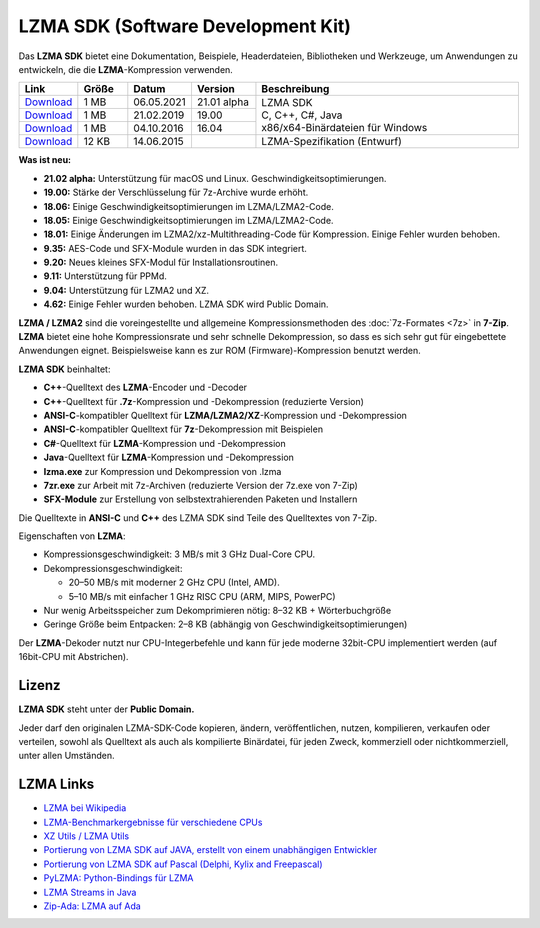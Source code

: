 .. title: LZMA SDK (Software Development Kit)
.. slug: sdk
.. date: 2019-04-07T21:19:46+02:00
.. tags: 
.. category: 
.. link: 
.. description: 
.. type: text

LZMA SDK (Software Development Kit)
===================================

Das **LZMA SDK** bietet eine Dokumentation, Beispiele, Headerdateien,
Bibliotheken und Werkzeuge, um Anwendungen zu entwickeln, die die
**LZMA**-Kompression verwenden.

.. table::
    :widths: 11 10 12 13 54

    +----------------------------------------------------------+-------+------------+-------------+------------------------------------+
    | Link                                                     | Größe | Datum      | Version     | Beschreibung                       |
    +==========================================================+=======+============+=============+====================================+
    | `Download <https://7-zip.org/a/lzma2102.7z>`__           |  1 MB | 06.05.2021 | 21.01 alpha | | LZMA SDK                         |
    +----------------------------------------------------------+-------+------------+-------------+ | C, C++, C#, Java                 |
    | `Download <https://7-zip.org/a/lzma1900.7z>`__           |  1 MB | 21.02.2019 | 19.00       | | x86/x64-Binärdateien für Windows |
    +----------------------------------------------------------+-------+------------+-------------+                                    |
    | `Download <https://7-zip.org/a/lzma1604.7z>`__           |  1 MB | 04.10.2016 | 16.04       |                                    |
    +----------------------------------------------------------+-------+------------+-------------+------------------------------------+
    | `Download <https://7-zip.org/a/lzma-specification.7z>`__ | 12 KB | 14.06.2015 |             | LZMA-Spezifikation (Entwurf)       |
    +----------------------------------------------------------+-------+------------+-------------+------------------------------------+


**Was ist neu:**

-  **21.02 alpha:** Unterstützung für macOS und Linux. Geschwindigkeitsoptimierungen.
-  **19.00:** Stärke der Verschlüsselung für 7z-Archive wurde erhöht.
-  **18.06:** Einige Geschwindigkeitsoptimierungen im LZMA/LZMA2-Code.
-  **18.05:** Einige Geschwindigkeitsoptimierungen im LZMA/LZMA2-Code.
-  **18.01:** Einige Änderungen im LZMA2/xz-Multithreading-Code für Kompression. Einige Fehler wurden behoben.
-  **9.35:** AES-Code und SFX-Module wurden in das SDK integriert.
-  **9.20:** Neues kleines SFX-Modul für Installationsroutinen.
-  **9.11:** Unterstützung für PPMd.
-  **9.04:** Unterstützung für LZMA2 und XZ.
-  **4.62:** Einige Fehler wurden behoben. LZMA SDK wird Public Domain.

**LZMA / LZMA2** sind die voreingestellte und allgemeine Kompressionsmethoden des :doc:`7z-Formates <7z>` in **7-Zip**. **LZMA** bietet eine hohe Kompressionsrate und sehr schnelle Dekompression, so dass es sich sehr gut für eingebettete Anwendungen eignet. Beispielsweise kann es zur ROM (Firmware)-Kompression benutzt werden.

**LZMA SDK** beinhaltet:

-  **C++**-Quelltext des **LZMA**-Encoder und -Decoder
-  **C++**-Quelltext für **.7z**-Kompression und -Dekompression (reduzierte Version)
-  **ANSI-C**-kompatibler Quelltext für **LZMA/LZMA2/XZ**-Kompression und -Dekompression
-  **ANSI-C**-kompatibler Quelltext für **7z**-Dekompression mit Beispielen
-  **C#**-Quelltext für **LZMA**-Kompression und -Dekompression
-  **Java**-Quelltext für **LZMA**-Kompression und -Dekompression
-  **lzma.exe** zur Kompression und Dekompression von .lzma
-  **7zr.exe** zur Arbeit mit 7z-Archiven (reduzierte Version der 7z.exe von 7-Zip)
-  **SFX-Module** zur Erstellung von selbstextrahierenden Paketen und Installern

Die Quelltexte in **ANSI-C** und **C++** des LZMA SDK sind Teile des Quelltextes von 7-Zip.

Eigenschaften von **LZMA**:

-  Kompressionsgeschwindigkeit: 3 MB/s mit 3 GHz Dual-Core CPU.
-  Dekompressionsgeschwindigkeit:

   -  20–50 MB/s mit moderner 2 GHz CPU (Intel, AMD).
   -  5–10 MB/s mit einfacher 1 GHz RISC CPU (ARM, MIPS, PowerPC)

-  Nur wenig Arbeitsspeicher zum Dekomprimieren nötig: 8–32 KB + Wörterbuchgröße
-  Geringe Größe beim Entpacken: 2–8 KB (abhängig von Geschwindigkeitsoptimierungen)

Der **LZMA**-Dekoder nutzt nur CPU-Integerbefehle und kann für jede
moderne 32bit-CPU implementiert werden (auf 16bit-CPU mit Abstrichen).

Lizenz
------

**LZMA SDK** steht unter der **Public Domain.**

Jeder darf den originalen LZMA-SDK-Code kopieren, ändern, veröffentlichen, nutzen, kompilieren, verkaufen oder verteilen, sowohl als Quelltext als auch als kompilierte Binärdatei, für jeden Zweck, kommerziell oder nichtkommerziell, unter allen Umständen.

LZMA Links
----------

-  `LZMA bei Wikipedia <https://de.wikipedia.org/wiki/Lempel-Ziv-Markow-Algorithmus>`__
-  `LZMA-Benchmarkergebnisse für verschiedene CPUs <https://www.7-cpu.com/>`__
-  `XZ Utils / LZMA Utils <https://tukaani.org/xz/>`__
-  `Portierung von LZMA SDK auf JAVA, erstellt von einem unabhängigen Entwickler <https://sourceforge.net/projects/p7zip/>`__
-  `Portierung von LZMA SDK auf Pascal (Delphi, Kylix and Freepascal) <https://www.birtles.org.uk/programming/>`__
-  `PyLZMA: Python-Bindings für LZMA <https://www.joachim-bauch.de/projects/python/pylzma/>`__
-  `LZMA Streams in Java <https://contrapunctus.net/league/haques/lzmajio/>`__
-  `Zip-Ada: LZMA auf Ada <https://unzip-ada.sourceforge.net/>`__
